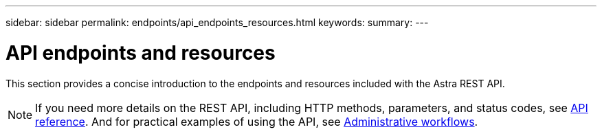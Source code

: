 ---
sidebar: sidebar
permalink: endpoints/api_endpoints_resources.html
keywords:
summary:
---

= API endpoints and resources
:hardbreaks:
:nofooter:
:icons: font
:linkattrs:
:imagesdir: ./media/

[.lead]
This section provides a concise introduction to the endpoints and resources included with the Astra REST API.

[NOTE]
If you need more details on the REST API, including HTTP methods, parameters, and status codes, see link:api_reference.html[API reference]. And for practical examples of using the API, see link:workflows/workflows.html[Administrative workflows].
